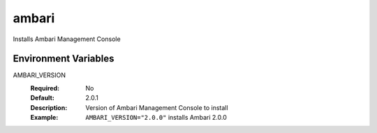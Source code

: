 ======
ambari
======

Installs Ambari Management Console

Environment Variables
---------------------

AMBARI_VERSION
  :Required: No
  :Default: 2.0.1
  :Description: Version of Ambari Management Console to install
  :Example: ``AMBARI_VERSION="2.0.0"`` installs Ambari 2.0.0
